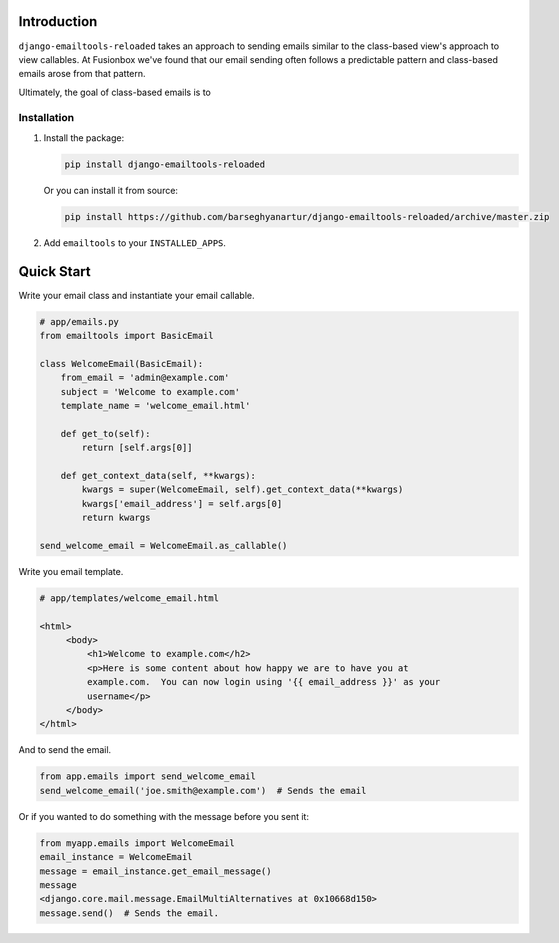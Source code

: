 Introduction
============

``django-emailtools-reloaded`` takes an approach to sending emails similar to
the class-based view's approach to view callables.  At Fusionbox we've found
that our email sending often follows a predictable pattern and class-based
emails arose from that pattern.

Ultimately, the goal of class-based emails is to 

Installation
------------

1.  Install the package:

    .. code-block:: sh

        pip install django-emailtools-reloaded

    Or you can install it from source:

    .. code-block:: sh

        pip install https://github.com/barseghyanartur/django-emailtools-reloaded/archive/master.zip

2.  Add ``emailtools`` to your ``INSTALLED_APPS``.


Quick Start
===========

Write your email class and instantiate your email callable.

.. code-block:: python

    # app/emails.py
    from emailtools import BasicEmail

    class WelcomeEmail(BasicEmail):
        from_email = 'admin@example.com'
        subject = 'Welcome to example.com'
        template_name = 'welcome_email.html'

        def get_to(self):
            return [self.args[0]]

        def get_context_data(self, **kwargs):
            kwargs = super(WelcomeEmail, self).get_context_data(**kwargs)
            kwargs['email_address'] = self.args[0]
            return kwargs

    send_welcome_email = WelcomeEmail.as_callable()

Write you email template.

.. code-block:: html

   # app/templates/welcome_email.html

   <html>
        <body>
            <h1>Welcome to example.com</h2>
            <p>Here is some content about how happy we are to have you at
            example.com.  You can now login using '{{ email_address }}' as your
            username</p>
        </body>
   </html>

And to send the email.

.. code-block:: python

    from app.emails import send_welcome_email
    send_welcome_email('joe.smith@example.com')  # Sends the email

Or if you wanted to do something with the message before you sent it:


.. code-block:: python

    from myapp.emails import WelcomeEmail
    email_instance = WelcomeEmail
    message = email_instance.get_email_message()
    message
    <django.core.mail.message.EmailMultiAlternatives at 0x10668d150>
    message.send()  # Sends the email.
